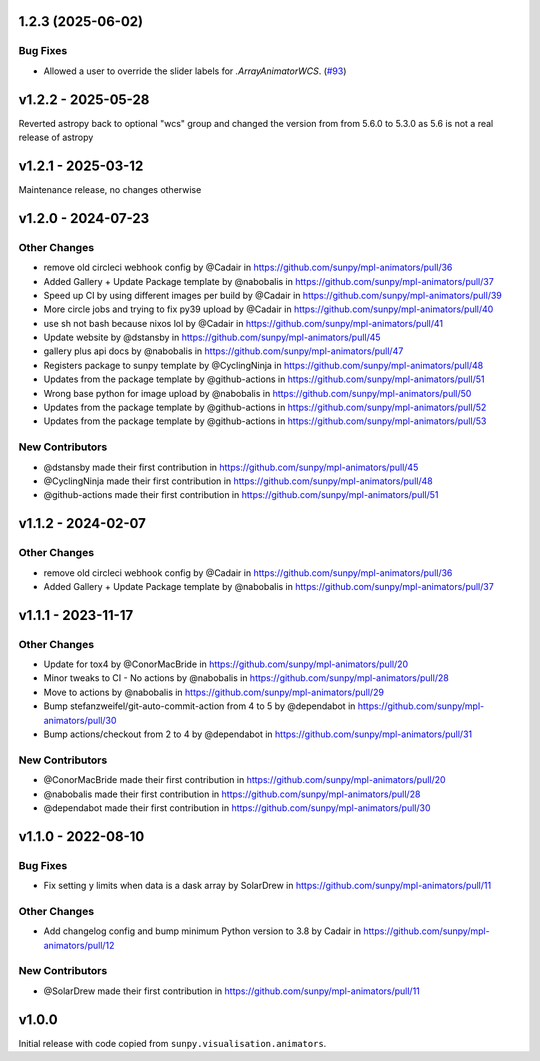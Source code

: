 1.2.3 (2025-06-02)
==================

Bug Fixes
---------

- Allowed a user to override the slider labels for `.ArrayAnimatorWCS`. (`#93 <https://github.com/sunpy/mpl-animators/pull/93>`__)


v1.2.2 - 2025-05-28
===================

Reverted astropy back to optional "wcs" group and changed the version from from 5.6.0 to 5.3.0 as 5.6 is not a real release of astropy

v1.2.1 - 2025-03-12
===================

Maintenance release, no changes otherwise

v1.2.0 - 2024-07-23
===================

Other Changes
-------------

- remove old circleci webhook config by @Cadair in
  https://github.com/sunpy/mpl-animators/pull/36
- Added Gallery + Update Package template by @nabobalis in
  https://github.com/sunpy/mpl-animators/pull/37
- Speed up CI by using different images per build by @Cadair in
  https://github.com/sunpy/mpl-animators/pull/39
- More circle jobs and trying to fix py39 upload by @Cadair in
  https://github.com/sunpy/mpl-animators/pull/40
- use sh not bash because nixos lol by @Cadair in
  https://github.com/sunpy/mpl-animators/pull/41
- Update website by @dstansby in
  https://github.com/sunpy/mpl-animators/pull/45
- gallery plus api docs by @nabobalis in
  https://github.com/sunpy/mpl-animators/pull/47
- Registers package to sunpy template by @CyclingNinja in
  https://github.com/sunpy/mpl-animators/pull/48
- Updates from the package template by @github-actions in
  https://github.com/sunpy/mpl-animators/pull/51
- Wrong base python for image upload by @nabobalis in
  https://github.com/sunpy/mpl-animators/pull/50
- Updates from the package template by @github-actions in
  https://github.com/sunpy/mpl-animators/pull/52
- Updates from the package template by @github-actions in
  https://github.com/sunpy/mpl-animators/pull/53

New Contributors
----------------

- @dstansby made their first contribution in
  https://github.com/sunpy/mpl-animators/pull/45
- @CyclingNinja made their first contribution in
  https://github.com/sunpy/mpl-animators/pull/48
- @github-actions made their first contribution in
  https://github.com/sunpy/mpl-animators/pull/51

v1.1.2 - 2024-02-07
===================

Other Changes
-------------

-  remove old circleci webhook config by @Cadair in https://github.com/sunpy/mpl-animators/pull/36
-  Added Gallery + Update Package template by @nabobalis in https://github.com/sunpy/mpl-animators/pull/37

v1.1.1 - 2023-11-17
===================

Other Changes
-------------

-  Update for tox4 by @ConorMacBride in https://github.com/sunpy/mpl-animators/pull/20
-  Minor tweaks to CI - No actions by @nabobalis in https://github.com/sunpy/mpl-animators/pull/28
-  Move to actions by @nabobalis in https://github.com/sunpy/mpl-animators/pull/29
-  Bump stefanzweifel/git-auto-commit-action from 4 to 5 by @dependabot in https://github.com/sunpy/mpl-animators/pull/30
-  Bump actions/checkout from 2 to 4 by @dependabot in https://github.com/sunpy/mpl-animators/pull/31

New Contributors
----------------

-  @ConorMacBride made their first contribution in https://github.com/sunpy/mpl-animators/pull/20
-  @nabobalis made their first contribution in https://github.com/sunpy/mpl-animators/pull/28
-  @dependabot made their first contribution in https://github.com/sunpy/mpl-animators/pull/30

v1.1.0 - 2022-08-10
===================

Bug Fixes
---------

-  Fix setting y limits when data is a dask array by SolarDrew in https://github.com/sunpy/mpl-animators/pull/11

Other Changes
-------------

-  Add changelog config and bump minimum Python version to 3.8 by Cadair in https://github.com/sunpy/mpl-animators/pull/12

New Contributors
----------------

-  @SolarDrew made their first contribution in https://github.com/sunpy/mpl-animators/pull/11

v1.0.0
======

Initial release with code copied from ``sunpy.visualisation.animators``.
